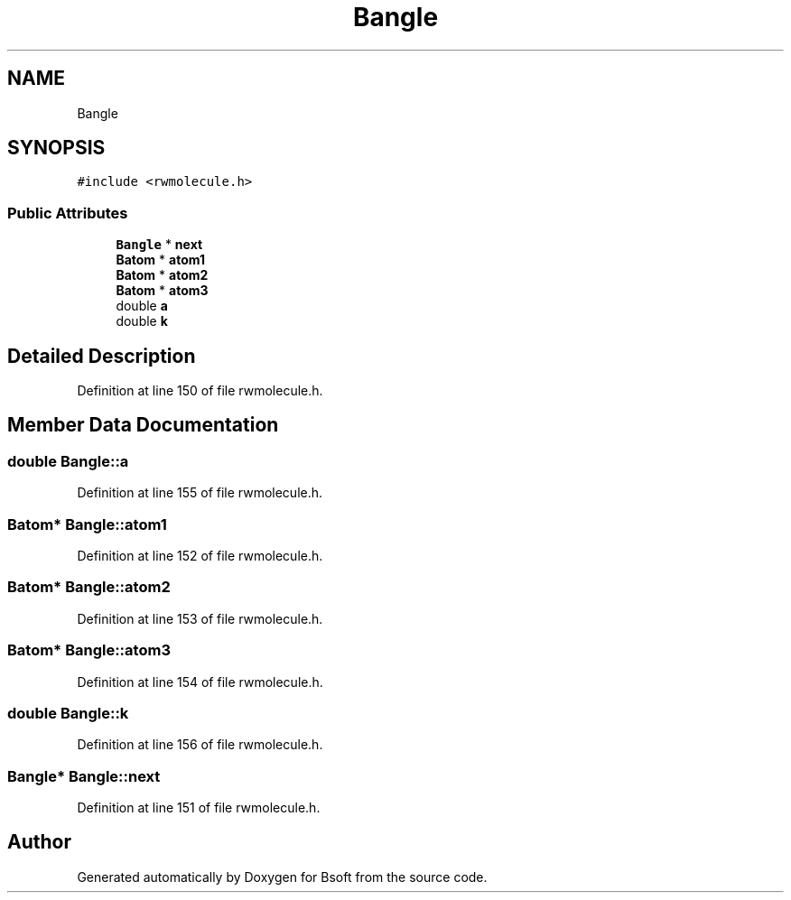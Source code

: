 .TH "Bangle" 3 "Wed Sep 1 2021" "Version 2.1.0" "Bsoft" \" -*- nroff -*-
.ad l
.nh
.SH NAME
Bangle
.SH SYNOPSIS
.br
.PP
.PP
\fC#include <rwmolecule\&.h>\fP
.SS "Public Attributes"

.in +1c
.ti -1c
.RI "\fBBangle\fP * \fBnext\fP"
.br
.ti -1c
.RI "\fBBatom\fP * \fBatom1\fP"
.br
.ti -1c
.RI "\fBBatom\fP * \fBatom2\fP"
.br
.ti -1c
.RI "\fBBatom\fP * \fBatom3\fP"
.br
.ti -1c
.RI "double \fBa\fP"
.br
.ti -1c
.RI "double \fBk\fP"
.br
.in -1c
.SH "Detailed Description"
.PP 
Definition at line 150 of file rwmolecule\&.h\&.
.SH "Member Data Documentation"
.PP 
.SS "double Bangle::a"

.PP
Definition at line 155 of file rwmolecule\&.h\&.
.SS "\fBBatom\fP* Bangle::atom1"

.PP
Definition at line 152 of file rwmolecule\&.h\&.
.SS "\fBBatom\fP* Bangle::atom2"

.PP
Definition at line 153 of file rwmolecule\&.h\&.
.SS "\fBBatom\fP* Bangle::atom3"

.PP
Definition at line 154 of file rwmolecule\&.h\&.
.SS "double Bangle::k"

.PP
Definition at line 156 of file rwmolecule\&.h\&.
.SS "\fBBangle\fP* Bangle::next"

.PP
Definition at line 151 of file rwmolecule\&.h\&.

.SH "Author"
.PP 
Generated automatically by Doxygen for Bsoft from the source code\&.
